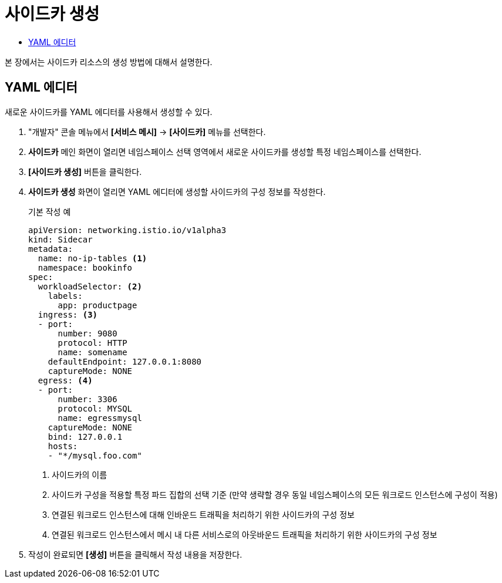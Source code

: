 = 사이드카 생성
:toc:
:toc-title:

본 장에서는 사이드카 리소스의 생성 방법에 대해서 설명한다.

== YAML 에디터

새로운 사이드카를 YAML 에디터를 사용해서 생성할 수 있다.

. "개발자" 콘솔 메뉴에서 *[서비스 메시]* -> *[사이드카]* 메뉴를 선택한다.
. *사이드카* 메인 화면이 열리면 네임스페이스 선택 영역에서 새로운 사이드카를 생성할 특정 네임스페이스를 선택한다.
. *[사이드카 생성]* 버튼을 클릭한다.
. *사이드카 생성* 화면이 열리면 YAML 에디터에 생성할 사이드카의 구성 정보를 작성한다.
+
.기본 작성 예
[source,yaml]
----
apiVersion: networking.istio.io/v1alpha3
kind: Sidecar
metadata:
  name: no-ip-tables <1>
  namespace: bookinfo
spec:
  workloadSelector: <2>
    labels:
      app: productpage
  ingress: <3>
  - port:
      number: 9080
      protocol: HTTP
      name: somename
    defaultEndpoint: 127.0.0.1:8080
    captureMode: NONE
  egress: <4>
  - port:
      number: 3306
      protocol: MYSQL
      name: egressmysql
    captureMode: NONE
    bind: 127.0.0.1
    hosts:
    - "*/mysql.foo.com"
----
+
<1> 사이드카의 이름
<2> 사이드카 구성을 적용할 특정 파드 집합의 선택 기준 (만약 생략할 경우 동일 네임스페이스의 모든 워크로드 인스턴스에 구성이 적용)
<3> 연결된 워크로드 인스턴스에 대해 인바운드 트래픽을 처리하기 위한 사이드카의 구성 정보
<4> 연결된 워크로드 인스턴스에서 메시 내 다른 서비스로의 아웃바운드 트래픽을 처리하기 위한 사이드카의 구성 정보
. 작성이 완료되면 *[생성]* 버튼을 클릭해서 작성 내용을 저장한다.